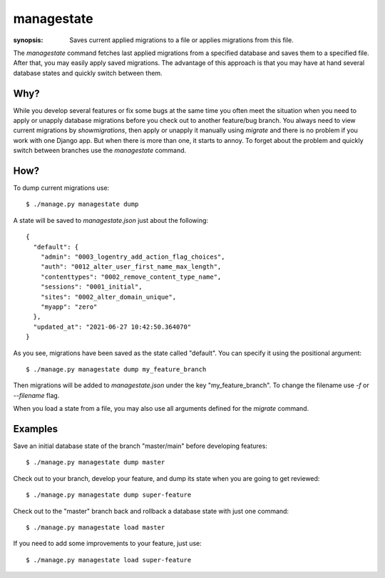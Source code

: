 managestate
==========

:synopsis: Saves current applied migrations to a file or applies migrations from this file.

The `managestate` command fetches last applied migrations from a specified database
and saves them to a specified file. After that, you may easily apply saved migrations.
The advantage of this approach is that you may have at hand several database states
and quickly switch between them.

Why?
----

While you develop several features or fix some bugs at the same time you often meet
the situation when you need to apply or unapply database migrations before you check out
to another feature/bug branch. You always need to view current migrations by `showmigrations`,
then apply or unapply it manually using `migrate` and there is no problem if you work with
one Django app. But when there is more than one, it starts to annoy. To forget about the problem
and quickly switch between branches use the `managestate` command.

How?
----

To dump current migrations use::

    $ ./manage.py managestate dump

A state will be saved to `managestate.json` just about the following::

    {
      "default": {
        "admin": "0003_logentry_add_action_flag_choices",
        "auth": "0012_alter_user_first_name_max_length",
        "contenttypes": "0002_remove_content_type_name",
        "sessions": "0001_initial",
        "sites": "0002_alter_domain_unique",
        "myapp": "zero"
      },
      "updated_at": "2021-06-27 10:42:50.364070"
    }

As you see, migrations have been saved as the state called "default".
You can specify it using the positional argument::

    $ ./manage.py managestate dump my_feature_branch

Then migrations will be added to `managestate.json` under the key "my_feature_branch".
To change the filename use `-f` or `--filename` flag.

When you load a state from a file, you may also use all arguments defined for the `migrate` command.

Examples
----

Save an initial database state of the branch "master/main" before developing features::

    $ ./manage.py managestate dump master

Check out to your branch, develop your feature, and dump its state when you are going to get reviewed::

    $ ./manage.py managestate dump super-feature

Check out to the "master" branch back and rollback a database state with just one command::

    $ ./manage.py managestate load master

If you need to add some improvements to your feature, just use::

    $ ./manage.py managestate load super-feature

